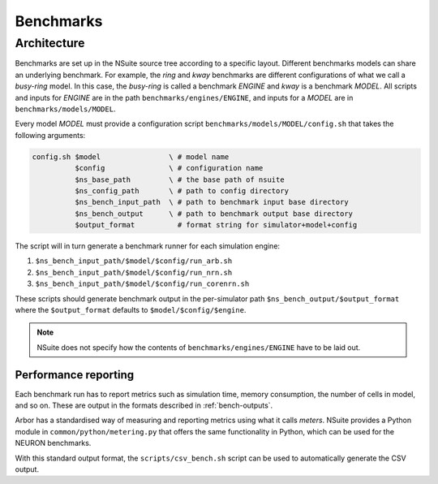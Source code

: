 .. _benchmarks:

Benchmarks
==================

Architecture
------------

Benchmarks are set up in the NSuite source tree according to a specific layout.
Different benchmarks models can share an underlying benchmark. For example,
the *ring* and *kway* benchmarks are different configurations of
what we call a *busy-ring* model. In this case, the *busy-ring* is called
a benchmark *ENGINE* and *kway* is a benchmark *MODEL*. All scripts
and inputs for *ENGINE* are in the path ``benchmarks/engines/ENGINE``, and
inputs for a *MODEL* are in ``benchmarks/models/MODEL``.

Every model *MODEL* must provide a configuration
script ``benchmarks/models/MODEL/config.sh`` that takes the following arguments:

.. code-block:: bash

   config.sh $model                \ # model name
             $config               \ # configuration name
             $ns_base_path         \ # the base path of nsuite
             $ns_config_path       \ # path to config directory
             $ns_bench_input_path  \ # path to benchmark input base directory
             $ns_bench_output      \ # path to benchmark output base directory
             $output_format          # format string for simulator+model+config

The script will in turn generate a benchmark runner for each simulation engine:

1. ``$ns_bench_input_path/$model/$config/run_arb.sh``
2. ``$ns_bench_input_path/$model/$config/run_nrn.sh``
3. ``$ns_bench_input_path/$model/$config/run_corenrn.sh``

These scripts should generate benchmark output in the per-simulator path
``$ns_bench_output/$output_format`` where the ``$output_format`` defaults to ``$model/$config/$engine``.

.. Note::
    NSuite does not specify how the contents of ``benchmarks/engines/ENGINE``
    have to be laid out.

Performance reporting
"""""""""""""""""""""

Each benchmark run has to report metrics such as simulation time, memory consumption, the number of cells in model, and so on.
These are output in the formats described in :ref:`bench-outputs`.

Arbor has a standardised way of measuring and reporting metrics using what it calls *meters*.
NSuite provides a Python module in ``common/python/metering.py`` that offers the
same functionality in Python, which can be used for the NEURON benchmarks.

With this standard output format, the ``scripts/csv_bench.sh`` script can be used to automatically generate the CSV output.

